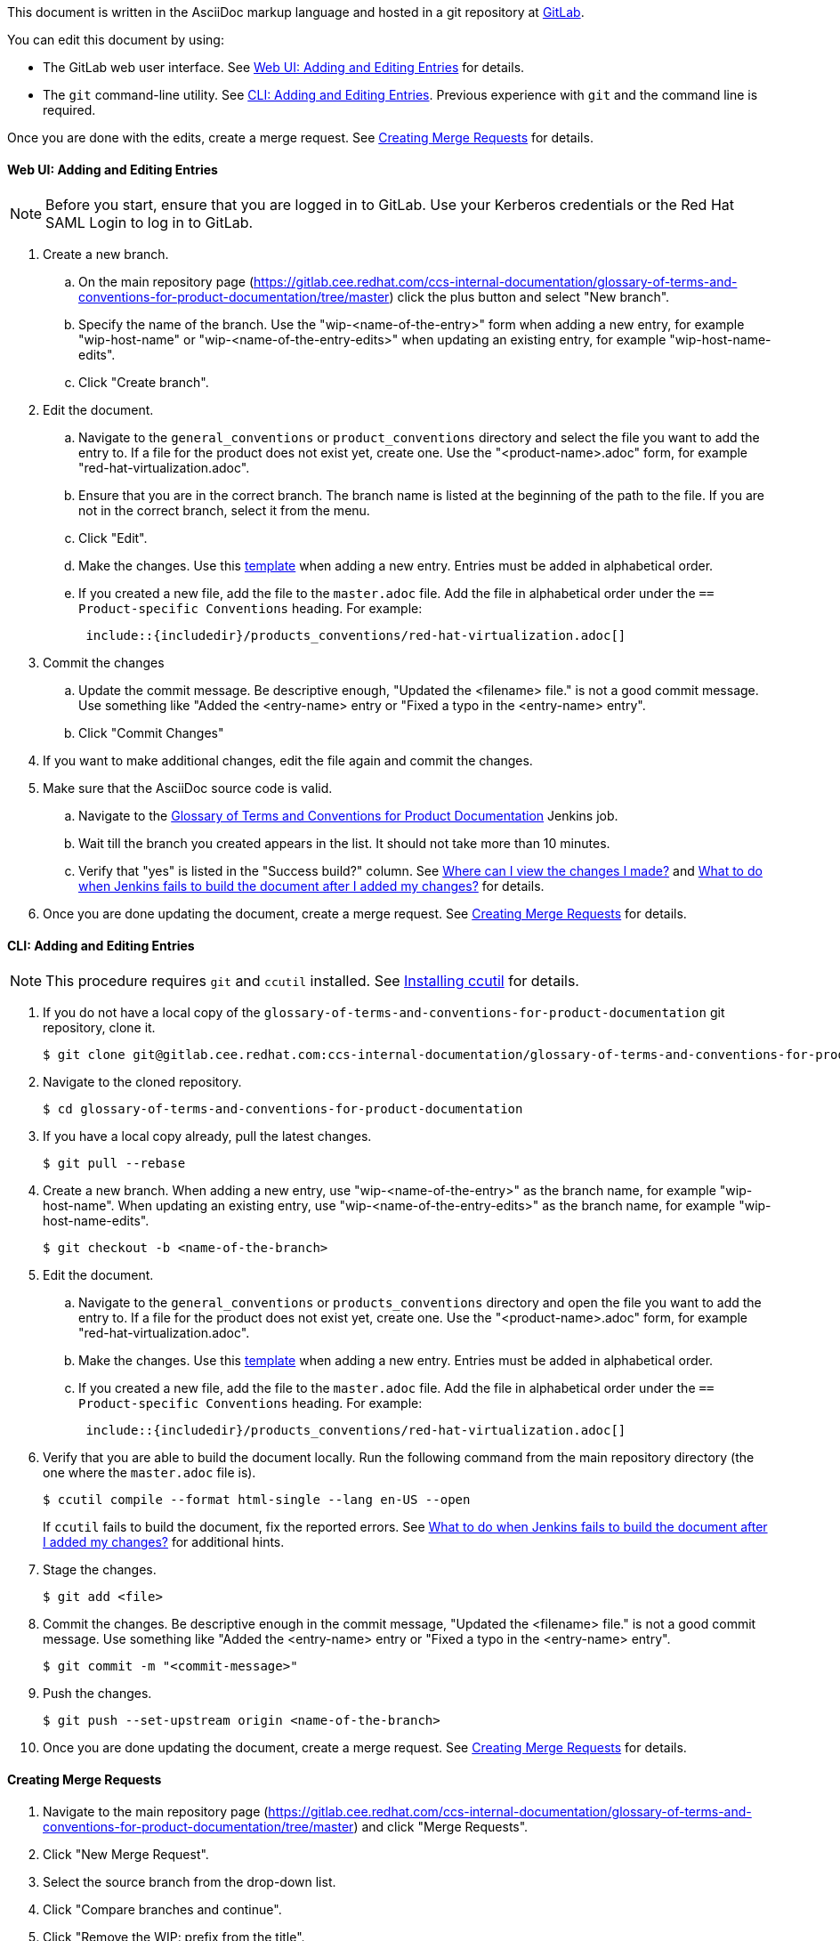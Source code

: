 [[how-to-update-this-document]]

This document is written in the AsciiDoc markup language and hosted in a git repository at https://gitlab.cee.redhat.com/ccs-internal-documentation/glossary-of-terms-and-conventions-for-product-documentation[GitLab].

You can edit this document by using:

* The GitLab web user interface. See xref:web-ui-adding-or-editing-entries[Web UI: Adding and Editing Entries] for details.
* The `git` command-line utility. See xref:cli-adding-and-editing-entries[CLI: Adding and Editing Entries]. Previous experience with `git` and the command line is required.

Once you are done with the edits, create a merge request. See xref:creating-merge-requests[Creating Merge Requests] for details.

[[web-ui-adding-or-editing-entries]]
[discrete]
==== Web UI: Adding and Editing Entries

NOTE: Before you start, ensure that you are logged in to GitLab. Use your Kerberos credentials or the Red Hat SAML Login to log in to GitLab.

. Create a new branch.

    .. On the main repository page (https://gitlab.cee.redhat.com/ccs-internal-documentation/glossary-of-terms-and-conventions-for-product-documentation/tree/master) click the plus button and select "New branch".

    .. Specify the name of the branch. Use the "wip-<name-of-the-entry>" form when adding a new entry, for example "wip-host-name" or "wip-<name-of-the-entry-edits>" when updating an existing entry, for example "wip-host-name-edits".

    .. Click "Create branch".

. Edit the document.

    .. Navigate to the `general_conventions` or `product_conventions` directory and select the file you want to add the entry to. If a file for the product does not exist yet, create one. Use the "<product-name>.adoc" form, for example "red-hat-virtualization.adoc".

    .. Ensure that you are in the correct branch. The branch name is listed at the beginning of the path to the file. If you are not in the correct branch, select it from the menu.

    .. Click "Edit".

    .. Make the changes. Use this xref:template[template] when adding a new entry. Entries must be added in alphabetical order.

    .. If you created a new file, add the file to the `master.adoc` file. Add the file in alphabetical order under the `== Product-specific Conventions` heading. For example:
+
[source]
----
 include::{includedir}/products_conventions/red-hat-virtualization.adoc[]
----

. Commit the changes

    .. Update the commit message. Be descriptive enough, "Updated the <filename> file." is not a good commit message. Use something like "Added the <entry-name> entry or "Fixed a typo in the <entry-name> entry".

    .. Click "Commit Changes"

. If you want to make additional changes, edit the file again and commit the changes.

. Make sure that the AsciiDoc source code is valid.

    .. Navigate to the http://ccs-jenkins.gsslab.brq.redhat.com/TopicBranches#glossary-of-terms-and-conventions-for-product-documentation[Glossary of Terms and Conventions for Product Documentation] Jenkins job.

    .. Wait till the branch you created appears in the list. It should not take more than 10 minutes. 

    .. Verify that "yes" is listed in the "Success build?" column. See xref:preview-of-changes[Where can I view the changes I made?] and xref:failed-jenkins-build[What to do when Jenkins fails to build the document after I added my changes?] for details.

. Once you are done updating the document, create a merge request. See xref:creating-merge-requests[Creating Merge Requests] for details.

[[cli-adding-and-editing-entries]]
[discrete]
==== CLI: Adding and Editing Entries

[NOTE]
====
This procedure requires `git` and `ccutil` installed. See https://pantheon-ccstools.itos.redhat.com/help/user-guide/#ccutil-install[Installing ccutil] for details.
====

. If you do not have a local copy of the `glossary-of-terms-and-conventions-for-product-documentation` git repository, clone it.
+
----
$ git clone git@gitlab.cee.redhat.com:ccs-internal-documentation/glossary-of-terms-and-conventions-for-product-documentation.git
----

. Navigate to the cloned repository.
+
----
$ cd glossary-of-terms-and-conventions-for-product-documentation
----

. If you have a local copy already, pull the latest changes.
+
----
$ git pull --rebase
----

. Create a new branch. When adding a new entry, use "wip-<name-of-the-entry>" as the branch name, for example "wip-host-name". When updating an existing entry, use "wip-<name-of-the-entry-edits>" as the branch name, for example "wip-host-name-edits".
+
----
$ git checkout -b <name-of-the-branch>
----

. Edit the document.

    .. Navigate to the `general_conventions` or `products_conventions` directory and open the file you want to add the entry to. If a file for the product does not exist yet, create one. Use the "<product-name>.adoc" form, for example "red-hat-virtualization.adoc".

    .. Make the changes. Use this xref:template[template] when adding a new entry. Entries must be added in alphabetical order.

    .. If you created a new file, add the file to the `master.adoc` file. Add the file in alphabetical order under the `== Product-specific Conventions` heading. For example:
+
[source]
----
 include::{includedir}/products_conventions/red-hat-virtualization.adoc[]
----

. Verify that you are able to build the document locally. Run the following command from the main repository directory (the one where the `master.adoc` file is).
+
----
$ ccutil compile --format html-single --lang en-US --open
----
+
If `ccutil` fails to build the document, fix the reported errors. See xref:failed-jenkins-build[What to do when Jenkins fails to build the document after I added my changes?] for additional hints.

. Stage the changes.
+
----
$ git add <file>
----

. Commit the changes. Be descriptive enough in the commit message, "Updated the <filename> file." is not a good commit message. Use something like "Added the <entry-name> entry or "Fixed a typo in the <entry-name> entry".
+
----
$ git commit -m "<commit-message>"
----

. Push the changes.
+
----
$ git push --set-upstream origin <name-of-the-branch>
----

. Once you are done updating the document, create a merge request. See xref:creating-merge-requests[Creating Merge Requests] for details.

[[creating-merge-requests]]
[discrete]
==== Creating Merge Requests

. Navigate to the main repository page (https://gitlab.cee.redhat.com/ccs-internal-documentation/glossary-of-terms-and-conventions-for-product-documentation/tree/master) and click "Merge Requests".

. Click "New Merge Request".

. Select the source branch from the drop-down list.

. Click "Compare branches and continue".

. Click "Remove the WIP: prefix from the title".

. Optionally, write a description of your change.

. Select the correct label; _General Conventions_ or _Product-Specific Conventions_.

. Click "Submit merge request".
